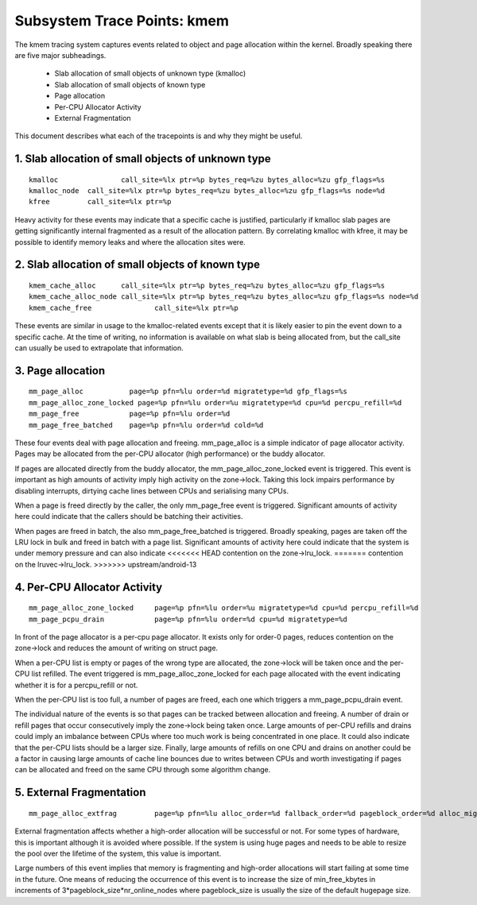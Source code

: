 ============================
Subsystem Trace Points: kmem
============================

The kmem tracing system captures events related to object and page allocation
within the kernel. Broadly speaking there are five major subheadings.

  - Slab allocation of small objects of unknown type (kmalloc)
  - Slab allocation of small objects of known type
  - Page allocation
  - Per-CPU Allocator Activity
  - External Fragmentation

This document describes what each of the tracepoints is and why they
might be useful.

1. Slab allocation of small objects of unknown type
===================================================
::

  kmalloc		call_site=%lx ptr=%p bytes_req=%zu bytes_alloc=%zu gfp_flags=%s
  kmalloc_node	call_site=%lx ptr=%p bytes_req=%zu bytes_alloc=%zu gfp_flags=%s node=%d
  kfree		call_site=%lx ptr=%p

Heavy activity for these events may indicate that a specific cache is
justified, particularly if kmalloc slab pages are getting significantly
internal fragmented as a result of the allocation pattern. By correlating
kmalloc with kfree, it may be possible to identify memory leaks and where
the allocation sites were.


2. Slab allocation of small objects of known type
=================================================
::

  kmem_cache_alloc	call_site=%lx ptr=%p bytes_req=%zu bytes_alloc=%zu gfp_flags=%s
  kmem_cache_alloc_node	call_site=%lx ptr=%p bytes_req=%zu bytes_alloc=%zu gfp_flags=%s node=%d
  kmem_cache_free		call_site=%lx ptr=%p

These events are similar in usage to the kmalloc-related events except that
it is likely easier to pin the event down to a specific cache. At the time
of writing, no information is available on what slab is being allocated from,
but the call_site can usually be used to extrapolate that information.

3. Page allocation
==================
::

  mm_page_alloc		  page=%p pfn=%lu order=%d migratetype=%d gfp_flags=%s
  mm_page_alloc_zone_locked page=%p pfn=%lu order=%u migratetype=%d cpu=%d percpu_refill=%d
  mm_page_free		  page=%p pfn=%lu order=%d
  mm_page_free_batched	  page=%p pfn=%lu order=%d cold=%d

These four events deal with page allocation and freeing. mm_page_alloc is
a simple indicator of page allocator activity. Pages may be allocated from
the per-CPU allocator (high performance) or the buddy allocator.

If pages are allocated directly from the buddy allocator, the
mm_page_alloc_zone_locked event is triggered. This event is important as high
amounts of activity imply high activity on the zone->lock. Taking this lock
impairs performance by disabling interrupts, dirtying cache lines between
CPUs and serialising many CPUs.

When a page is freed directly by the caller, the only mm_page_free event
is triggered. Significant amounts of activity here could indicate that the
callers should be batching their activities.

When pages are freed in batch, the also mm_page_free_batched is triggered.
Broadly speaking, pages are taken off the LRU lock in bulk and
freed in batch with a page list. Significant amounts of activity here could
indicate that the system is under memory pressure and can also indicate
<<<<<<< HEAD
contention on the zone->lru_lock.
=======
contention on the lruvec->lru_lock.
>>>>>>> upstream/android-13

4. Per-CPU Allocator Activity
=============================
::

  mm_page_alloc_zone_locked	page=%p pfn=%lu order=%u migratetype=%d cpu=%d percpu_refill=%d
  mm_page_pcpu_drain		page=%p pfn=%lu order=%d cpu=%d migratetype=%d

In front of the page allocator is a per-cpu page allocator. It exists only
for order-0 pages, reduces contention on the zone->lock and reduces the
amount of writing on struct page.

When a per-CPU list is empty or pages of the wrong type are allocated,
the zone->lock will be taken once and the per-CPU list refilled. The event
triggered is mm_page_alloc_zone_locked for each page allocated with the
event indicating whether it is for a percpu_refill or not.

When the per-CPU list is too full, a number of pages are freed, each one
which triggers a mm_page_pcpu_drain event.

The individual nature of the events is so that pages can be tracked
between allocation and freeing. A number of drain or refill pages that occur
consecutively imply the zone->lock being taken once. Large amounts of per-CPU
refills and drains could imply an imbalance between CPUs where too much work
is being concentrated in one place. It could also indicate that the per-CPU
lists should be a larger size. Finally, large amounts of refills on one CPU
and drains on another could be a factor in causing large amounts of cache
line bounces due to writes between CPUs and worth investigating if pages
can be allocated and freed on the same CPU through some algorithm change.

5. External Fragmentation
=========================
::

  mm_page_alloc_extfrag		page=%p pfn=%lu alloc_order=%d fallback_order=%d pageblock_order=%d alloc_migratetype=%d fallback_migratetype=%d fragmenting=%d change_ownership=%d

External fragmentation affects whether a high-order allocation will be
successful or not. For some types of hardware, this is important although
it is avoided where possible. If the system is using huge pages and needs
to be able to resize the pool over the lifetime of the system, this value
is important.

Large numbers of this event implies that memory is fragmenting and
high-order allocations will start failing at some time in the future. One
means of reducing the occurrence of this event is to increase the size of
min_free_kbytes in increments of 3*pageblock_size*nr_online_nodes where
pageblock_size is usually the size of the default hugepage size.
